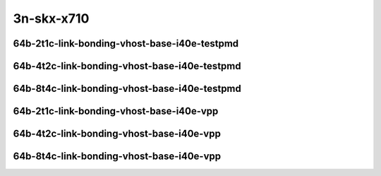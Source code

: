 
.. raw:: latex

    \clearpage

.. raw:: html

    <script type="text/javascript">

        function getDocHeight(doc) {
            doc = doc || document;
            var body = doc.body, html = doc.documentElement;
            var height = Math.max( body.scrollHeight, body.offsetHeight,
                html.clientHeight, html.scrollHeight, html.offsetHeight );
            return height;
        }

        function setIframeHeight(id) {
            var ifrm = document.getElementById(id);
            var doc = ifrm.contentDocument? ifrm.contentDocument:
                ifrm.contentWindow.document;
            ifrm.style.visibility = 'hidden';
            ifrm.style.height = "10px"; // reset to minimal height ...
            // IE opt. for bing/msn needs a bit added or scrollbar appears
            ifrm.style.height = getDocHeight( doc ) + 4 + "px";
            ifrm.style.visibility = 'visible';
        }

    </script>

..
    ## 3n-skx-x710
    #### 64b-?t?c-link-bonding-vhost-base-i40e
    10ge2p1x710-dot1q-l2xcbase-eth-2vhostvr1024-1vm-ndrpdr
    10ge2p1x710-1lbvpplacp-dot1q-l2xcbase-eth-2vhostvr1024-1vm-ndrpdr
    10ge2p1x710-2lbvpplacp-dot1q-l2xcbase-eth-2vhostvr1024-1vm-ndrpdr
    10ge2p1x710-dot1q-l2bdbasemaclrn-eth-2vhostvr1024-1vm-ndrpdr
    10ge2p1x710-1lbvpplacp-dot1q-l2bdbasemaclrn-eth-2vhostvr1024-1vm-ndrpdr
    10ge2p1x710-2lbvpplacp-dot1q-l2bdbasemaclrn-eth-2vhostvr1024-1vm-ndrpdr

    Tests.Vpp.Perf.Vm Vhost.10Ge2P1X710-1Lbvpplacp-Dot1Q-L2Xcbase-Eth-2Vhostvr1024-1Vm-Ndrpdr.64B-2t1c-1lbvpplacp-dot1q-l2xcbase-eth-2vhostvr1024-1vm-ndrpdr
    Tests.Vpp.Perf.Vm Vhost.10Ge2P1X710-1Lbvpplacp-Dot1Q-L2Bdbasemaclrn-Eth-2Vhostvr1024-1Vm-Ndrpdr.64B-2t1c-1lbvpplacp-dot1q-l2bdbasemaclrn-eth-2vhostvr1024-1vm-ndrpdr
    Tests.Vpp.Perf.Vm Vhost.10Ge2P1X710-2Lbvpplacp-Dot1Q-L2Xcbase-Eth-2Vhostvr1024-1Vm-Ndrpdr.64B-2t1c-2lbvpplacp-dot1q-l2xcbase-eth-2vhostvr1024-1vm-ndrpdr
    Tests.Vpp.Perf.Vm Vhost.10Ge2P1X710-2Lbvpplacp-Dot1Q-L2Bdbasemaclrn-Eth-2Vhostvr1024-1Vm-Ndrpdr.64B-2t1c-2lbvpplacp-dot1q-l2bdbasemaclrn-eth-2vhostvr1024-1vm-ndrpdr

    Tests.Vpp.Perf.Vm Vhost.10Ge2P1X710-1Lbvpplacp-Dot1Q-L2Xcbase-Eth-2Vhostvr1024-1Vm-Vppl2Xc-Ndrpdr.64B-2t1c-1lbvpplacp-dot1q-l2xcbase-eth-2vhostvr1024-1vm-vppl2xc-ndrpdr
    Tests.Vpp.Perf.Vm Vhost.10Ge2P1X710-1Lbvpplacp-Dot1Q-L2Bdbasemaclrn-Eth-2Vhostvr1024-1Vm-Vppl2Xc-Ndrpdr.64B-2t1c-1lbvpplacp-dot1q-l2bdbasemaclrn-eth-2vhostvr1024-1vm-vppl2xc-ndrpdr
    Tests.Vpp.Perf.Vm Vhost.10Ge2P1X710-2Lbvpplacp-Dot1Q-L2Xcbase-Eth-2Vhostvr1024-1Vm-Vppl2Xc-Ndrpdr.64B-2t1c-2lbvpplacp-dot1q-l2xcbase-eth-2vhostvr1024-1vm-vppl2xc-ndrpdr
    Tests.Vpp.Perf.Vm Vhost.10Ge2P1X710-2Lbvpplacp-Dot1Q-L2Bdbasemaclrn-Eth-2Vhostvr1024-1Vm-Vppl2Xc-Ndrpdr.64B-2t1c-2lbvpplacp-dot1q-l2bdbasemaclrn-eth-2vhostvr1024-1vm-vppl2xc-ndrpdr

3n-skx-x710
~~~~~~~~~~~

64b-2t1c-link-bonding-vhost-base-i40e-testpmd
---------------------------------------------

.. raw:: html

    <center>
    <iframe id="01" onload="setIframeHeight(this.id)" width="700" frameborder="0" scrolling="no" src="../../_static/vpp/3n-skx-x710-64b-2t1c-link-bonding-vhost-base-i40e-ndr-hdrh-lat-percentile.html"></iframe>
    <p><br></p>
    </center>

.. raw:: latex

    \begin{figure}[H]
        \centering
            \graphicspath{{../_build/_static/vpp/}}
            \includegraphics[clip, trim=0cm 0cm 5cm 0cm, width=0.70\textwidth]{3n-skx-x710-64b-2t1c-link-bonding-vhost-base-i40e-ndr-hdrh-lat-percentile}
            \label{fig:3n-skx-x710-64b-2t1c-link-bonding-vhost-base-i40e-ndr-hdrh-lat-percentile}
    \end{figure}

.. raw:: latex

    \clearpage

64b-4t2c-link-bonding-vhost-base-i40e-testpmd
---------------------------------------------

.. raw:: html

    <center>
    <iframe id="02" onload="setIframeHeight(this.id)" width="700" frameborder="0" scrolling="no" src="../../_static/vpp/3n-skx-x710-64b-4t2c-link-bonding-vhost-base-i40e-ndr-hdrh-lat-percentile.html"></iframe>
    <p><br></p>
    </center>

.. raw:: latex

    \begin{figure}[H]
        \centering
            \graphicspath{{../_build/_static/vpp/}}
            \includegraphics[clip, trim=0cm 0cm 5cm 0cm, width=0.70\textwidth]{3n-skx-x710-64b-4t2c-link-bonding-vhost-base-i40e-ndr-hdrh-lat-percentile}
            \label{fig:3n-skx-x710-64b-4t2c-link-bonding-vhost-base-i40e-ndr-hdrh-lat-percentile}
    \end{figure}

.. raw:: latex

    \clearpage

64b-8t4c-link-bonding-vhost-base-i40e-testpmd
---------------------------------------------

.. raw:: html

    <center>
    <iframe id="03" onload="setIframeHeight(this.id)" width="700" frameborder="0" scrolling="no" src="../../_static/vpp/3n-skx-x710-64b-8t4c-link-bonding-vhost-base-i40e-ndr-hdrh-lat-percentile.html"></iframe>
    <p><br></p>
    </center>

.. raw:: latex

    \begin{figure}[H]
        \centering
            \graphicspath{{../_build/_static/vpp/}}
            \includegraphics[clip, trim=0cm 0cm 5cm 0cm, width=0.70\textwidth]{3n-skx-x710-64b-8t4c-link-bonding-vhost-base-i40e-ndr-hdrh-lat-percentile}
            \label{fig:3n-skx-x710-64b-8t4c-link-bonding-vhost-base-i40e-ndr-hdrh-lat-percentile}
    \end{figure}

.. raw:: latex

    \clearpage

64b-2t1c-link-bonding-vhost-base-i40e-vpp
-----------------------------------------

.. raw:: html

    <center>
    <iframe id="11" onload="setIframeHeight(this.id)" width="700" frameborder="0" scrolling="no" src="../../_static/vpp/3n-skx-x710-64b-2t1c-link-bonding-vhost-base-i40e-vpp-ndr-hdrh-lat-percentile.html"></iframe>
    <p><br></p>
    </center>

.. raw:: latex

    \begin{figure}[H]
        \centering
            \graphicspath{{../_build/_static/vpp/}}
            \includegraphics[clip, trim=0cm 0cm 5cm 0cm, width=0.70\textwidth]{3n-skx-x710-64b-2t1c-link-bonding-vhost-base-i40e-vpp-ndr-hdrh-lat-percentile}
            \label{fig:3n-skx-x710-64b-2t1c-link-bonding-vhost-base-i40e-vpp-ndr-hdrh-lat-percentile}
    \end{figure}

.. raw:: latex

    \clearpage

64b-4t2c-link-bonding-vhost-base-i40e-vpp
-----------------------------------------

.. raw:: html

    <center>
    <iframe id="12" onload="setIframeHeight(this.id)" width="700" frameborder="0" scrolling="no" src="../../_static/vpp/3n-skx-x710-64b-4t2c-link-bonding-vhost-base-i40e-vpp-ndr-hdrh-lat-percentile.html"></iframe>
    <p><br></p>
    </center>

.. raw:: latex

    \begin{figure}[H]
        \centering
            \graphicspath{{../_build/_static/vpp/}}
            \includegraphics[clip, trim=0cm 0cm 5cm 0cm, width=0.70\textwidth]{3n-skx-x710-64b-4t2c-link-bonding-vhost-base-i40e-vpp-ndr-hdrh-lat-percentile}
            \label{fig:3n-skx-x710-64b-4t2c-link-bonding-vhost-base-i40e-vpp-ndr-hdrh-lat-percentile}
    \end{figure}

.. raw:: latex

    \clearpage

64b-8t4c-link-bonding-vhost-base-i40e-vpp
-----------------------------------------

.. raw:: html

    <center>
    <iframe id="13" onload="setIframeHeight(this.id)" width="700" frameborder="0" scrolling="no" src="../../_static/vpp/3n-skx-x710-64b-8t4c-link-bonding-vhost-base-i40e-vpp-ndr-hdrh-lat-percentile.html"></iframe>
    <p><br></p>
    </center>

.. raw:: latex

    \begin{figure}[H]
        \centering
            \graphicspath{{../_build/_static/vpp/}}
            \includegraphics[clip, trim=0cm 0cm 5cm 0cm, width=0.70\textwidth]{3n-skx-x710-64b-8t4c-link-bonding-vhost-base-i40e-vpp-ndr-hdrh-lat-percentile}
            \label{fig:3n-skx-x710-64b-8t4c-link-bonding-vhost-base-i40e-vpp-ndr-hdrh-lat-percentile}
    \end{figure}
